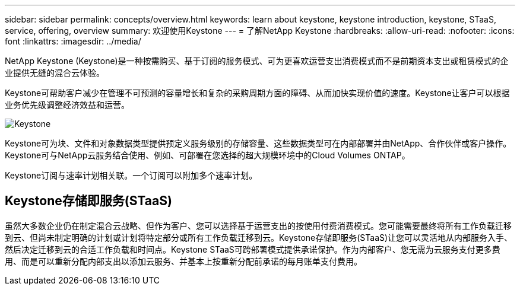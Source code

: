 ---
sidebar: sidebar 
permalink: concepts/overview.html 
keywords: learn about keystone, keystone introduction, keystone, STaaS, service, offering, overview 
summary: 欢迎使用Keystone 
---
= 了解NetApp Keystone
:hardbreaks:
:allow-uri-read: 
:nofooter: 
:icons: font
:linkattrs: 
:imagesdir: ../media/


[role="lead"]
NetApp Keystone (Keystone)是一种按需购买、基于订阅的服务模式、可为更喜欢运营支出消费模式而不是前期资本支出或租赁模式的企业提供无缝的混合云体验。

Keystone可帮助客户减少在管理不可预测的容量增长和复杂的采购周期方面的障碍、从而加快实现价值的速度。Keystone让客户可以根据业务优先级调整经济效益和运营。

image:nkfsosm_image2.png["Keystone"]

Keystone可为块、文件和对象数据类型提供预定义服务级别的存储容量、这些数据类型可在内部部署并由NetApp、合作伙伴或客户操作。Keystone可与NetApp云服务结合使用、例如、可部署在您选择的超大规模环境中的Cloud Volumes ONTAP。

Keystone订阅与速率计划相关联。一个订阅可以附加多个速率计划。



== Keystone存储即服务(STaaS)

虽然大多数企业仍在制定混合云战略、但作为客户、您可以选择基于运营支出的按使用付费消费模式。您可能需要最终将所有工作负载迁移到云、但尚未制定明确的计划或计划将特定部分或所有工作负载迁移到云。Keystone存储即服务(STaaS)让您可以灵活地从内部服务入手、然后决定迁移到云的合适工作负载和时间点。Keystone STaaS可跨部署模式提供承诺保护。作为内部客户、您无需为云服务支付更多费用、而是可以重新分配内部支出以添加云服务、并基本上按重新分配前承诺的每月账单支付费用。
